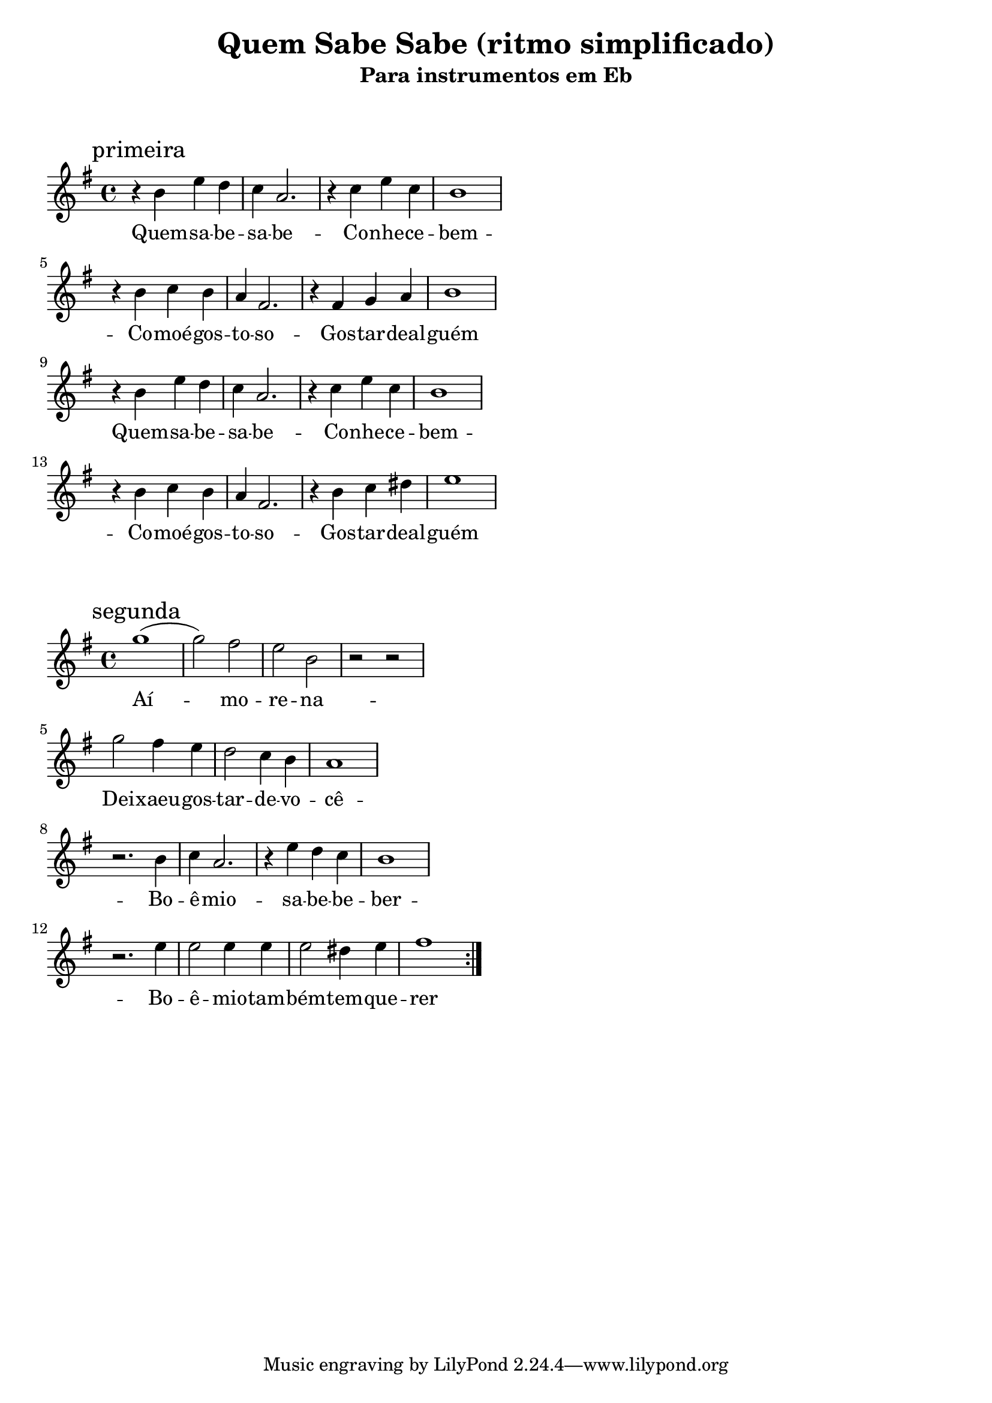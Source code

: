 
\layout{
	indent = 0
	ragged-right = ##t

    \context {
      \Score
      %\override BarLine #'transparent = ##t
    }
}


\header{
  title = "Quem Sabe Sabe (ritmo simplificado)"
  subtitle = "Para instrumentos em Eb"
}

\markup { \vspace #2 }


parteum = \relative c' {
	\key g \minor
	
	\mark "primeira"	

  	r4 d4 g f ees c2. r4 ees g ees d1
	\break
	r4 d4 ees d c a2. r4 a bes c d1
	\break

  	r4 d4 g f ees c2. r4 ees g ees d1
	\break
	r4 d4 ees d c a2. r4 d ees fis g1
	\break

}

letraum = \lyricmode {
 	
	
	Quem -- sa -- be --  sa -- be -- 
	Co -- nhe -- ce --  bem -- 
	Co -- moé --  gos -- to -- so -- 
	Gos -- tar --  deal -- guém

	Quem -- sa -- be --  sa -- be -- 
	Co -- nhe -- ce --  bem -- 
	Co -- moé --  gos -- to -- so -- 
	Gos -- tar --  deal -- guém

}


partedois = \relative c' {
	\key g \minor

	\mark "segunda"

	\repeat volta 2 {

	bes''1 (bes2) a2 g d r r  
	\break
	bes' a4 g f2 ees4 d c1
	\break
	r2. d4   ees c2.  r4 g' f ees   d1
	\break
	r2. g4   g2 g4 g  g2 fis4 g   a1 

	}
}

letradois = \lyricmode { 

	Aí -- mo -- re -- na -- 
	Dei -- xaeu --  gos -- tar --  de --  vo -- cê -- 
	Bo -- ê -- mio --  sa -- be --  be -- ber -- 
	Bo -- ê -- mio --  tam -- bém --  tem --  que -- rer
}

\score {
	<<
	\new Voice = "um" {
		\transpose bes g' {
			\parteum
		}
	}
	\new Lyrics \lyricsto "um" {
        \letraum
    }
	>>
}

\markup { \vspace #2 }

\score {
	<<
	\new Voice = "dois" {
		\transpose bes g {
			\partedois
		}
	}
	\new Lyrics \lyricsto "dois" {
        \letradois
    }
	>>
}

\version "2.18.2"  % necessary for upgrading to future LilyPond versions.
